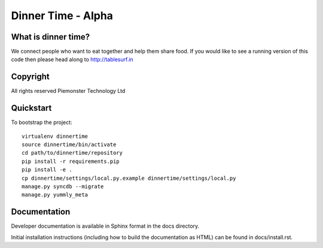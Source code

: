 .. 

Dinner Time - Alpha
======================

What is dinner time?
--------------------

We connect people who want to eat together and help them share food. If you would like to see a running version of this code then please head along to http://tablesurf.in

Copyright
---------
All rights reserved Piemonster Technology Ltd

Quickstart
----------

To bootstrap the project::

    virtualenv dinnertime
    source dinnertime/bin/activate
    cd path/to/dinnertime/repository
    pip install -r requirements.pip
    pip install -e .
    cp dinnertime/settings/local.py.example dinnertime/settings/local.py
    manage.py syncdb --migrate
    manage.py yummly_meta


Documentation
-------------

Developer documentation is available in Sphinx format in the docs directory.

Initial installation instructions (including how to build the documentation as
HTML) can be found in docs/install.rst.
